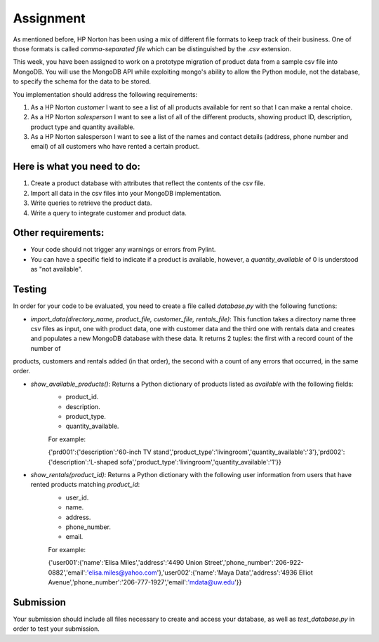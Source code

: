 ##########
Assignment
##########

As mentioned before, HP Norton has been using a mix of different file formats
to keep track of their business. One of those formats is called *comma-separated file*
which can be distinguished by the *.csv* extension. 

This week, you have been assigned to work on a prototype migration of product data from a sample csv
file into MongoDB. You will use the MongoDB API while exploiting mongo's ability to
allow the Python module, not the database, to specify the schema for the data to
be stored.

You implementation should address the following requirements:

#. As a HP Norton *customer* I want to see a list of all products available for
   rent so that I can make a rental choice.
#. As a HP Norton *salesperson* I want to see a list of all of the different
   products, showing product ID, description, product type and quantity available.
#. As a HP Norton salesperson I want to see a list of the names and contact
   details (address, phone number and email) of all customers who have rented a certain product.

Here is what you need to do:
----------------------------
#. Create a product database with attributes that reflect the contents of the
   csv file.
#. Import all data in the csv files into your MongoDB implementation.
#. Write queries to retrieve the product data.
#. Write a query to integrate customer and product data.


Other requirements:
-------------------
- Your code should not trigger any warnings or errors from Pylint.
- You can have a specific field to indicate if a product is available, however, a *quantity_available* of 0 is understood as "not available".

Testing
-------
In order for your code to be evaluated, you need to create a file called *database.py* with the following functions:

- *import_data(directory_name, product_file, customer_file, rentals_file)*: This function takes a directory name three csv files as input, one with product data, one with customer data and the third one with rentals data and creates and populates a new MongoDB database with  these data. It returns 2 tuples: the first with a record count of the number of
products, customers and rentals added (in that order), the second with a count of any errors that occurred, in
the same order. 


- *show_available_products()*: Returns a Python dictionary of products listed as *available* with the following fields:
    - product_id.
    - description.
    - product_type.
    - quantity_available.

    For example:

    ..

    {'prd001':{'description':'60-inch TV stand','product_type':'livingroom','quantity_available':'3'},'prd002':{'description':'L-shaped sofa','product_type':'livingroom','quantity_available':'1'}}

- *show_rentals(product_id)*: Returns a Python dictionary with the following user information from users that have rented products matching *product_id*: 
    - user_id.
    - name.
    - address.
    - phone_number.
    - email.

    For example:

    ..

    {'user001':{'name':'Elisa Miles','address':'4490 Union Street','phone_number':'206-922-0882','email':'elisa.miles@yahoo.com'},'user002':{'name':'Maya Data','address':'4936 Elliot Avenue','phone_number':'206-777-1927','email':'mdata@uw.edu'}}


Submission
----------

Your submission should include all files necessary to create and access your database, as well as *test_database.py* in order to test your submission.

